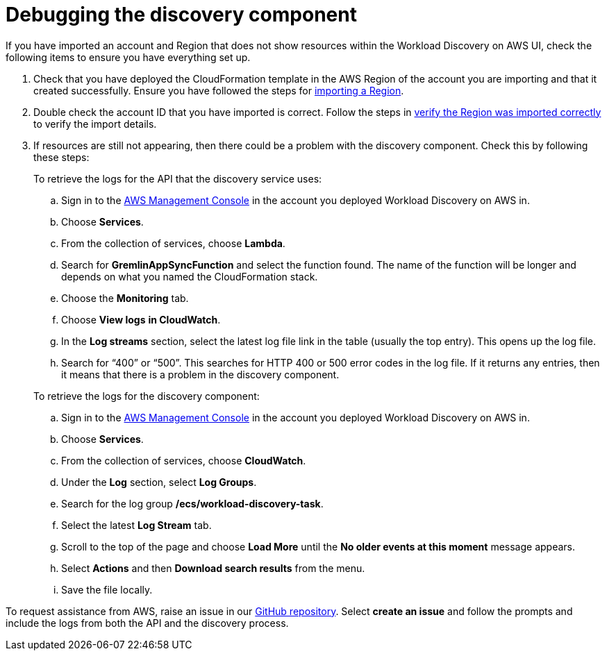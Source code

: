 = Debugging the discovery component

If you have imported an account and Region that does not show resources within the Workload Discovery on AWS UI, check the following items to ensure you have everything set up.

. Check that you have deployed the CloudFormation template in the AWS Region of the account you are importing and that it created successfully.
Ensure you have followed the steps for
https://docs.aws.amazon.com/solutions/latest/workload-discovery-on-aws/import-a-region.html[importing a Region].
. Double check the account ID that you have imported is correct.
Follow the steps in
https://docs.aws.amazon.com/solutions/latest/workload-discovery-on-aws/import-a-region.html#verify-the-region-was-imported-correctly[verify
the Region was imported correctly] to verify the import details.
. If resources are still not appearing, then there could be a problem with the discovery component.
Check this by following these steps:
+
To retrieve the logs for the API that the discovery service uses:
+
.. Sign in to the http://console.aws.amazon.com/[AWS Management Console]
in the account you deployed Workload Discovery on AWS in.
.. Choose *Services*.
.. From the collection of services, choose *Lambda*.
.. Search for *GremlinAppSyncFunction* and select the function found. The name of the function will be longer and depends on what you named the CloudFormation stack.
.. Choose the *Monitoring* tab.
.. Choose *View logs* *in CloudWatch*.
.. In the *Log streams* section, select the latest log file link in the table (usually the top entry).
This opens up the log file.
.. Search for "`+400+`" or "`+500+`".
This searches for HTTP 400 or 500 error codes in the log file.
If it returns any entries, then it means that there is a problem in the discovery component.

+
To retrieve the logs for the discovery component:

.. Sign in to the http://console.aws.amazon.com/[AWS Management Console]
in the account you deployed Workload Discovery on AWS in.
.. Choose *Services*.
.. From the collection of services, choose *CloudWatch*.
.. Under the *Log* section, select *Log Groups*.
.. Search for the log group */ecs/workload-discovery-task*.
.. Select the latest *Log Stream* tab.
.. Scroll to the top of the page and choose *Load More* until the *No older events at this moment* message appears.
.. Select *Actions* and then *Download search results* from the menu.
.. Save the file locally.

To request assistance from AWS, raise an issue in our
https://github.com/awslabs/aws-perspective/issues[GitHub repository].
Select *create an issue* and follow the prompts and include the logs from both the API and the discovery process.